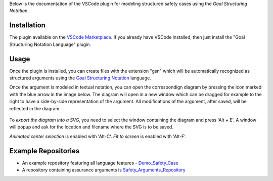 
Below is the documentation of the VSCode plugin for modeling structured safety cases using the *Goal Structuring Notation*.


Installation
------------

The plugin available on the `VSCode Marketplace <https://marketplace.visualstudio.com/items?itemName=DanielRatiu.goal-structuring-notation-extension/>`_.
If you already have VSCode installed, then just install the "Goal Structuring Notation Language" plugin.


Usage
-------

Once the plugin is installed, you can create files with the extension "gsn" which will be automatically recognized as structured arguments using the
`Goal Structuring Notation <https://scsc.uk/gsn?page=gsn%202standard>`_ language. 

Once the argument is modeled in textual notation, you can open the correspondign diagram by pressing the icon marked with the blue arrow in the image below.
The diagram will open in a new window which can be dragged for example to the right to have a side-by-side representation of the argument.
All modifications of the argument, after saved, will be reflected in the diagram.

.. figure:: ../images/textual_graphical_side_by_side.png

To *export the diagram into a SVG*, you need to select the window containing the diagram and press 'Alt + E'. A window will popup and ask for the location and 
filename where the SVG is to be saved.

*Animated center selection* is enabled with 'Alt-C'. *Fit to screen* is enabled with 'Alt-F'.


Example Repositories
--------------------

* An example repository featuring all language features - `Demo_Safety_Case <https://github.com/Assurance-Workbench/Demo_Safety_Case>`_ 
* A repository containing assurance arguments is `Safety_Arguments_Repository <https://github.com/Assurance-Workbench/Safety_Arguments_Repository>`_ 

